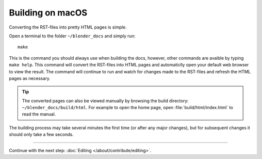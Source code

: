 .. highlight:: sh

*****************
Building on macOS
*****************

Converting the RST-files into pretty HTML pages is simple.

Open a terminal to the folder ``~/blender_docs`` and simply run::

   make

This is the command you should always use when building the docs,
however, other commands are avaible by typing ``make help``.
This command will convert the RST-files into HTML pages
and automaticlly open your default web browser to view the result.
The command will continue to run and watch for changes made to the RST-files
and refresh the HTML pages as necessary.

.. tip::

   The converted pages can also be viewed manually by browsing the build directory: ``~/blender_docs/build/html``.
   For example to open the home page, open :file:`build/html/index.html` to read the manual.


The building process may take several minutes the first time (or after any major changes),
but for subsequent changes it should only take a few seconds.


------------------------

Continue with the next step: :doc:`Editing </about/contribute/editing>`.
